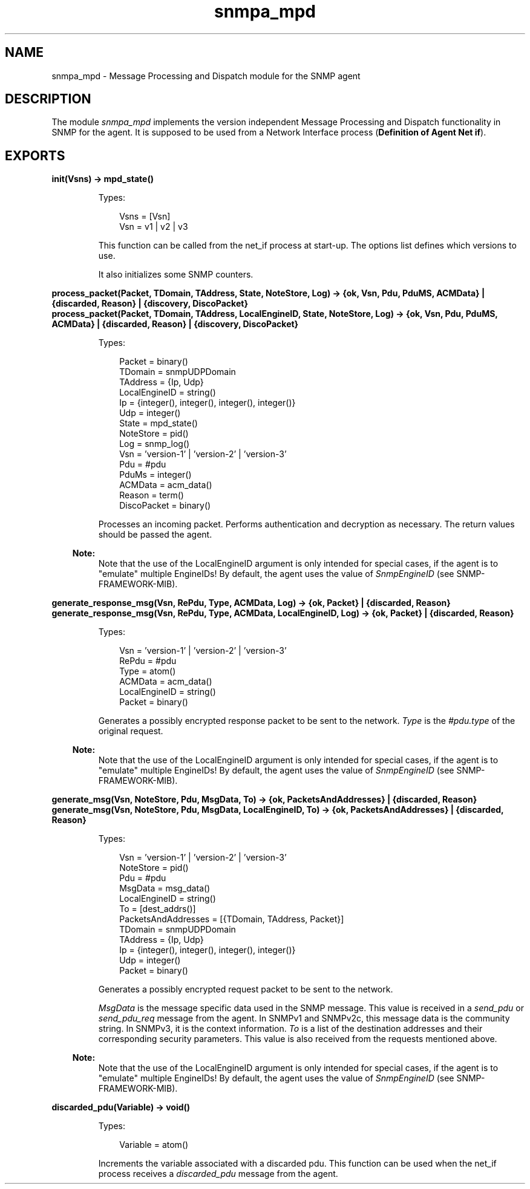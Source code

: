 .TH snmpa_mpd 3 "snmp 4.25.1" "Ericsson AB" "Erlang Module Definition"
.SH NAME
snmpa_mpd \- Message Processing and Dispatch module for the SNMP agent
.SH DESCRIPTION
.LP
The module \fIsnmpa_mpd\fR\& implements the version independent Message Processing and Dispatch functionality in SNMP for the agent\&. It is supposed to be used from a Network Interface process (\fBDefinition of Agent Net if\fR\&)\&.
.SH EXPORTS
.LP
.B
init(Vsns) -> mpd_state()
.br
.RS
.LP
Types:

.RS 3
Vsns = [Vsn]
.br
Vsn = v1 | v2 | v3
.br
.RE
.RE
.RS
.LP
This function can be called from the net_if process at start-up\&. The options list defines which versions to use\&.
.LP
It also initializes some SNMP counters\&.
.RE
.LP
.B
process_packet(Packet, TDomain, TAddress, State, NoteStore, Log) -> {ok, Vsn, Pdu, PduMS, ACMData} | {discarded, Reason} | {discovery, DiscoPacket}
.br
.B
process_packet(Packet, TDomain, TAddress, LocalEngineID, State, NoteStore, Log) -> {ok, Vsn, Pdu, PduMS, ACMData} | {discarded, Reason} | {discovery, DiscoPacket}
.br
.RS
.LP
Types:

.RS 3
Packet = binary()
.br
TDomain = snmpUDPDomain
.br
TAddress = {Ip, Udp}
.br
LocalEngineID = string()
.br
Ip = {integer(), integer(), integer(), integer()}
.br
Udp = integer()
.br
State = mpd_state()
.br
NoteStore = pid()
.br
Log = snmp_log()
.br
Vsn = \&'version-1\&' | \&'version-2\&' | \&'version-3\&'
.br
Pdu = #pdu
.br
PduMs = integer()
.br
ACMData = acm_data()
.br
Reason = term()
.br
DiscoPacket = binary()
.br
.RE
.RE
.RS
.LP
Processes an incoming packet\&. Performs authentication and decryption as necessary\&. The return values should be passed the agent\&.
.LP

.RS -4
.B
Note:
.RE
Note that the use of the LocalEngineID argument is only intended for special cases, if the agent is to "emulate" multiple EngineIDs! By default, the agent uses the value of \fISnmpEngineID\fR\& (see SNMP-FRAMEWORK-MIB)\&.

.RE
.LP
.B
generate_response_msg(Vsn, RePdu, Type, ACMData, Log) -> {ok, Packet} | {discarded, Reason}
.br
.B
generate_response_msg(Vsn, RePdu, Type, ACMData, LocalEngineID, Log) -> {ok, Packet} | {discarded, Reason}
.br
.RS
.LP
Types:

.RS 3
Vsn = \&'version-1\&' | \&'version-2\&' | \&'version-3\&'
.br
RePdu = #pdu
.br
Type = atom()
.br
ACMData = acm_data()
.br
LocalEngineID = string()
.br
Packet = binary()
.br
.RE
.RE
.RS
.LP
Generates a possibly encrypted response packet to be sent to the network\&. \fIType\fR\& is the \fI#pdu\&.type\fR\& of the original request\&.
.LP

.RS -4
.B
Note:
.RE
Note that the use of the LocalEngineID argument is only intended for special cases, if the agent is to "emulate" multiple EngineIDs! By default, the agent uses the value of \fISnmpEngineID\fR\& (see SNMP-FRAMEWORK-MIB)\&.

.RE
.LP
.B
generate_msg(Vsn, NoteStore, Pdu, MsgData, To) -> {ok, PacketsAndAddresses} | {discarded, Reason}
.br
.B
generate_msg(Vsn, NoteStore, Pdu, MsgData, LocalEngineID, To) -> {ok, PacketsAndAddresses} | {discarded, Reason}
.br
.RS
.LP
Types:

.RS 3
Vsn = \&'version-1\&' | \&'version-2\&' | \&'version-3\&'
.br
NoteStore = pid()
.br
Pdu = #pdu
.br
MsgData = msg_data()
.br
LocalEngineID = string()
.br
To = [dest_addrs()]
.br
PacketsAndAddresses = [{TDomain, TAddress, Packet}]
.br
TDomain = snmpUDPDomain
.br
TAddress = {Ip, Udp}
.br
Ip = {integer(), integer(), integer(), integer()}
.br
Udp = integer()
.br
Packet = binary()
.br
.RE
.RE
.RS
.LP
Generates a possibly encrypted request packet to be sent to the network\&.
.LP
\fIMsgData\fR\& is the message specific data used in the SNMP message\&. This value is received in a \fIsend_pdu\fR\& or \fIsend_pdu_req\fR\& message from the agent\&. In SNMPv1 and SNMPv2c, this message data is the community string\&. In SNMPv3, it is the context information\&. \fITo\fR\& is a list of the destination addresses and their corresponding security parameters\&. This value is also received from the requests mentioned above\&.
.LP

.RS -4
.B
Note:
.RE
Note that the use of the LocalEngineID argument is only intended for special cases, if the agent is to "emulate" multiple EngineIDs! By default, the agent uses the value of \fISnmpEngineID\fR\& (see SNMP-FRAMEWORK-MIB)\&.

.RE
.LP
.B
discarded_pdu(Variable) -> void()
.br
.RS
.LP
Types:

.RS 3
Variable = atom()
.br
.RE
.RE
.RS
.LP
Increments the variable associated with a discarded pdu\&. This function can be used when the net_if process receives a \fIdiscarded_pdu\fR\& message from the agent\&.
.RE